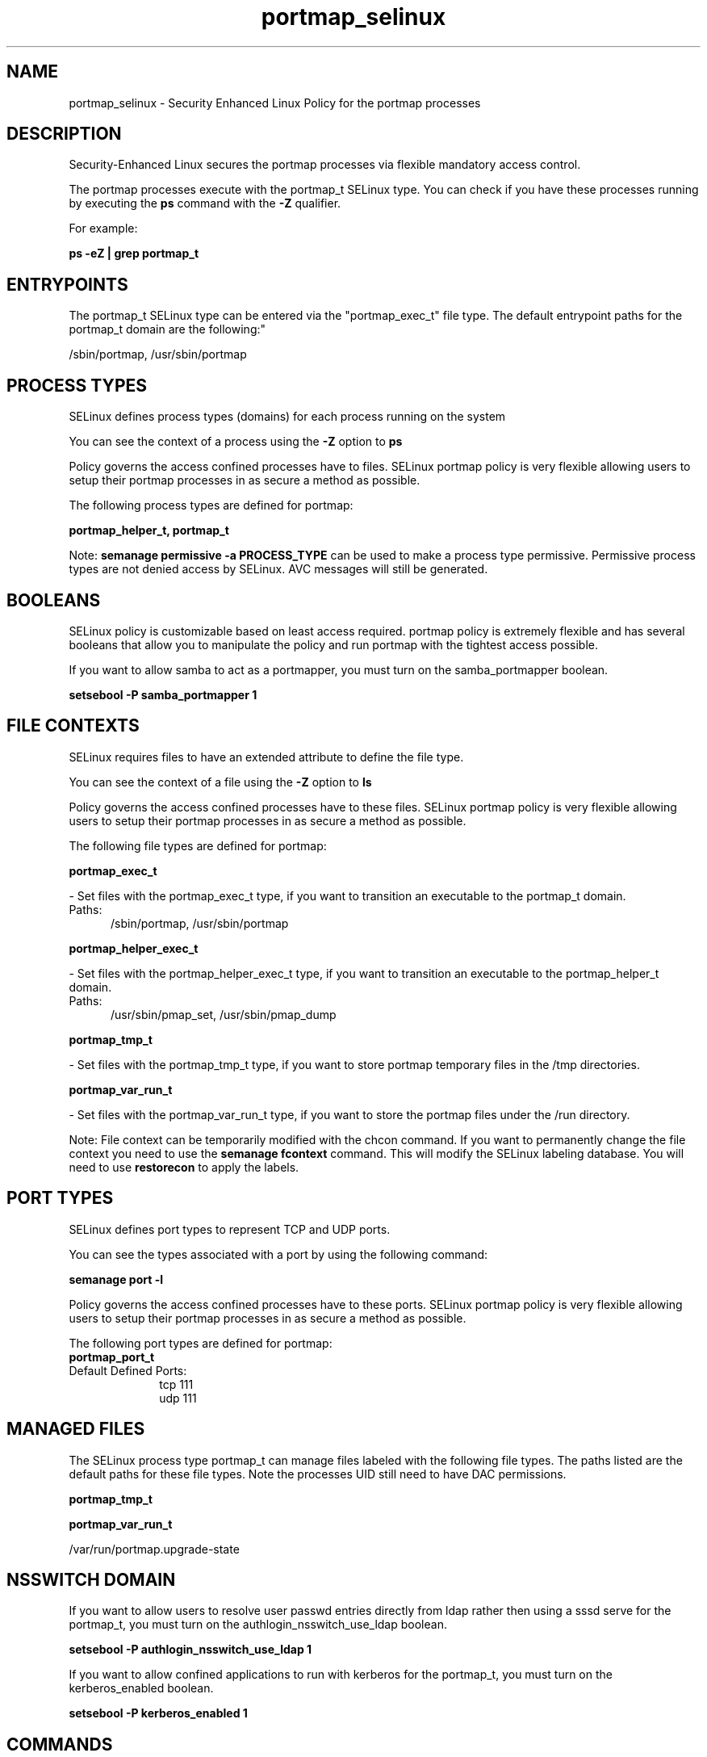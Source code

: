.TH  "portmap_selinux"  "8"  "portmap" "dwalsh@redhat.com" "portmap SELinux Policy documentation"
.SH "NAME"
portmap_selinux \- Security Enhanced Linux Policy for the portmap processes
.SH "DESCRIPTION"

Security-Enhanced Linux secures the portmap processes via flexible mandatory access control.

The portmap processes execute with the portmap_t SELinux type. You can check if you have these processes running by executing the \fBps\fP command with the \fB\-Z\fP qualifier. 

For example:

.B ps -eZ | grep portmap_t


.SH "ENTRYPOINTS"

The portmap_t SELinux type can be entered via the "portmap_exec_t" file type.  The default entrypoint paths for the portmap_t domain are the following:"

/sbin/portmap, /usr/sbin/portmap
.SH PROCESS TYPES
SELinux defines process types (domains) for each process running on the system
.PP
You can see the context of a process using the \fB\-Z\fP option to \fBps\bP
.PP
Policy governs the access confined processes have to files. 
SELinux portmap policy is very flexible allowing users to setup their portmap processes in as secure a method as possible.
.PP 
The following process types are defined for portmap:

.EX
.B portmap_helper_t, portmap_t 
.EE
.PP
Note: 
.B semanage permissive -a PROCESS_TYPE 
can be used to make a process type permissive. Permissive process types are not denied access by SELinux. AVC messages will still be generated.

.SH BOOLEANS
SELinux policy is customizable based on least access required.  portmap policy is extremely flexible and has several booleans that allow you to manipulate the policy and run portmap with the tightest access possible.


.PP
If you want to allow samba to act as a portmapper, you must turn on the samba_portmapper boolean.

.EX
.B setsebool -P samba_portmapper 1
.EE

.SH FILE CONTEXTS
SELinux requires files to have an extended attribute to define the file type. 
.PP
You can see the context of a file using the \fB\-Z\fP option to \fBls\bP
.PP
Policy governs the access confined processes have to these files. 
SELinux portmap policy is very flexible allowing users to setup their portmap processes in as secure a method as possible.
.PP 
The following file types are defined for portmap:


.EX
.PP
.B portmap_exec_t 
.EE

- Set files with the portmap_exec_t type, if you want to transition an executable to the portmap_t domain.

.br
.TP 5
Paths: 
/sbin/portmap, /usr/sbin/portmap

.EX
.PP
.B portmap_helper_exec_t 
.EE

- Set files with the portmap_helper_exec_t type, if you want to transition an executable to the portmap_helper_t domain.

.br
.TP 5
Paths: 
/usr/sbin/pmap_set, /usr/sbin/pmap_dump

.EX
.PP
.B portmap_tmp_t 
.EE

- Set files with the portmap_tmp_t type, if you want to store portmap temporary files in the /tmp directories.


.EX
.PP
.B portmap_var_run_t 
.EE

- Set files with the portmap_var_run_t type, if you want to store the portmap files under the /run directory.


.PP
Note: File context can be temporarily modified with the chcon command.  If you want to permanently change the file context you need to use the 
.B semanage fcontext 
command.  This will modify the SELinux labeling database.  You will need to use
.B restorecon
to apply the labels.

.SH PORT TYPES
SELinux defines port types to represent TCP and UDP ports. 
.PP
You can see the types associated with a port by using the following command: 

.B semanage port -l

.PP
Policy governs the access confined processes have to these ports. 
SELinux portmap policy is very flexible allowing users to setup their portmap processes in as secure a method as possible.
.PP 
The following port types are defined for portmap:

.EX
.TP 5
.B portmap_port_t 
.TP 10
.EE


Default Defined Ports:
tcp 111
.EE
udp 111
.EE
.SH "MANAGED FILES"

The SELinux process type portmap_t can manage files labeled with the following file types.  The paths listed are the default paths for these file types.  Note the processes UID still need to have DAC permissions.

.br
.B portmap_tmp_t


.br
.B portmap_var_run_t

	/var/run/portmap\.upgrade-state
.br

.SH NSSWITCH DOMAIN

.PP
If you want to allow users to resolve user passwd entries directly from ldap rather then using a sssd serve for the portmap_t, you must turn on the authlogin_nsswitch_use_ldap boolean.

.EX
.B setsebool -P authlogin_nsswitch_use_ldap 1
.EE

.PP
If you want to allow confined applications to run with kerberos for the portmap_t, you must turn on the kerberos_enabled boolean.

.EX
.B setsebool -P kerberos_enabled 1
.EE

.SH "COMMANDS"
.B semanage fcontext
can also be used to manipulate default file context mappings.
.PP
.B semanage permissive
can also be used to manipulate whether or not a process type is permissive.
.PP
.B semanage module
can also be used to enable/disable/install/remove policy modules.

.B semanage port
can also be used to manipulate the port definitions

.B semanage boolean
can also be used to manipulate the booleans

.PP
.B system-config-selinux 
is a GUI tool available to customize SELinux policy settings.

.SH AUTHOR	
This manual page was auto-generated by genman.py.

.SH "SEE ALSO"
selinux(8), portmap(8), semanage(8), restorecon(8), chcon(1)
, setsebool(8), portmap_helper_selinux(8)